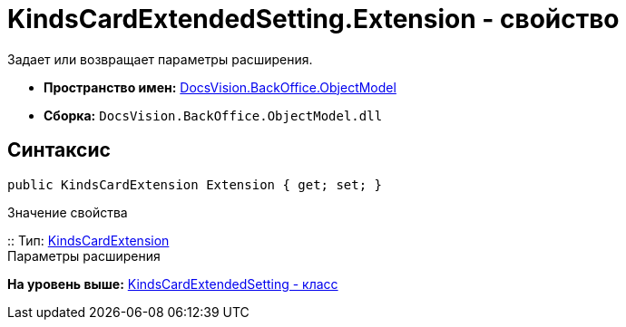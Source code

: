 = KindsCardExtendedSetting.Extension - свойство

Задает или возвращает параметры расширения.

* [.keyword]*Пространство имен:* xref:ObjectModel_NS.adoc[DocsVision.BackOffice.ObjectModel]
* [.keyword]*Сборка:* [.ph .filepath]`DocsVision.BackOffice.ObjectModel.dll`

== Синтаксис

[source,pre,codeblock,language-csharp]
----
public KindsCardExtension Extension { get; set; }
----

Значение свойства

::
  Тип: xref:KindsCardExtension_CL.adoc[KindsCardExtension]
  +
  Параметры расширения

*На уровень выше:* xref:../../../../api/DocsVision/BackOffice/ObjectModel/KindsCardExtendedSetting_CL.adoc[KindsCardExtendedSetting - класс]
